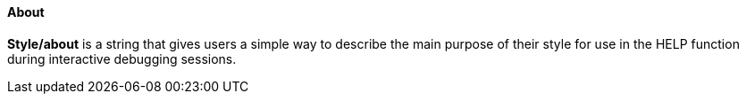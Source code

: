 
About
^^^^^

*Style/about* is a string that gives users a simple way to describe the
main purpose of their style for use in the HELP function during
interactive debugging sessions.
